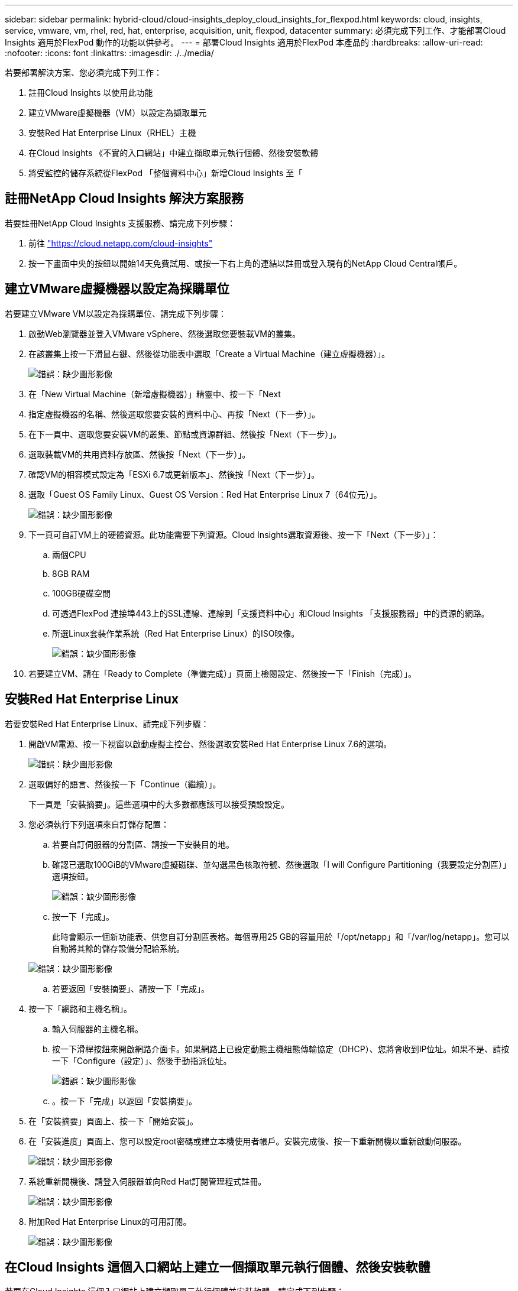 ---
sidebar: sidebar 
permalink: hybrid-cloud/cloud-insights_deploy_cloud_insights_for_flexpod.html 
keywords: cloud, insights, service, vmware, vm, rhel, red, hat, enterprise, acquisition, unit, flexpod, datacenter 
summary: 必須完成下列工作、才能部署Cloud Insights 適用於FlexPod 動作的功能以供參考。 
---
= 部署Cloud Insights 適用於FlexPod 本產品的
:hardbreaks:
:allow-uri-read: 
:nofooter: 
:icons: font
:linkattrs: 
:imagesdir: ./../media/


[role="lead"]
若要部署解決方案、您必須完成下列工作：

. 註冊Cloud Insights 以使用此功能
. 建立VMware虛擬機器（VM）以設定為擷取單元
. 安裝Red Hat Enterprise Linux（RHEL）主機
. 在Cloud Insights 《不實的入口網站」中建立擷取單元執行個體、然後安裝軟體
. 將受監控的儲存系統從FlexPod 「整個資料中心」新增Cloud Insights 至「




== 註冊NetApp Cloud Insights 解決方案服務

若要註冊NetApp Cloud Insights 支援服務、請完成下列步驟：

. 前往 https://cloud.netapp.com/cloud-insights["https://cloud.netapp.com/cloud-insights"^]
. 按一下畫面中央的按鈕以開始14天免費試用、或按一下右上角的連結以註冊或登入現有的NetApp Cloud Central帳戶。




== 建立VMware虛擬機器以設定為採購單位

若要建立VMware VM以設定為採購單位、請完成下列步驟：

. 啟動Web瀏覽器並登入VMware vSphere、然後選取您要裝載VM的叢集。
. 在該叢集上按一下滑鼠右鍵、然後從功能表中選取「Create a Virtual Machine（建立虛擬機器）」。
+
image:cloud-insights_image3.png["錯誤：缺少圖形影像"]

. 在「New Virtual Machine（新增虛擬機器）」精靈中、按一下「Next
. 指定虛擬機器的名稱、然後選取您要安裝的資料中心、再按「Next（下一步）」。
. 在下一頁中、選取您要安裝VM的叢集、節點或資源群組、然後按「Next（下一步）」。
. 選取裝載VM的共用資料存放區、然後按「Next（下一步）」。
. 確認VM的相容模式設定為「ESXi 6.7或更新版本」、然後按「Next（下一步）」。
. 選取「Guest OS Family Linux、Guest OS Version：Red Hat Enterprise Linux 7（64位元）」。
+
image:cloud-insights_image4.png["錯誤：缺少圖形影像"]

. 下一頁可自訂VM上的硬體資源。此功能需要下列資源。Cloud Insights選取資源後、按一下「Next（下一步）」：
+
.. 兩個CPU
.. 8GB RAM
.. 100GB硬碟空間
.. 可透過FlexPod 連接埠443上的SSL連線、連線到「支援資料中心」和Cloud Insights 「支援服務器」中的資源的網路。
.. 所選Linux套裝作業系統（Red Hat Enterprise Linux）的ISO映像。
+
image:cloud-insights_image5.png["錯誤：缺少圖形影像"]



. 若要建立VM、請在「Ready to Complete（準備完成）」頁面上檢閱設定、然後按一下「Finish（完成）」。




== 安裝Red Hat Enterprise Linux

若要安裝Red Hat Enterprise Linux、請完成下列步驟：

. 開啟VM電源、按一下視窗以啟動虛擬主控台、然後選取安裝Red Hat Enterprise Linux 7.6的選項。
+
image:cloud-insights_image6.png["錯誤：缺少圖形影像"]

. 選取偏好的語言、然後按一下「Continue（繼續）」。
+
下一頁是「安裝摘要」。這些選項中的大多數都應該可以接受預設設定。

. 您必須執行下列選項來自訂儲存配置：
+
.. 若要自訂伺服器的分割區、請按一下安裝目的地。
.. 確認已選取100GiB的VMware虛擬磁碟、並勾選黑色核取符號、然後選取「I will Configure Partitioning（我要設定分割區）」選項按鈕。
+
image:cloud-insights_image7.png["錯誤：缺少圖形影像"]

.. 按一下「完成」。
+
此時會顯示一個新功能表、供您自訂分割區表格。每個專用25 GB的容量用於「/opt/netapp」和「/var/log/netapp」。您可以自動將其餘的儲存設備分配給系統。

+
image:cloud-insights_image8.png["錯誤：缺少圖形影像"]

.. 若要返回「安裝摘要」、請按一下「完成」。


. 按一下「網路和主機名稱」。
+
.. 輸入伺服器的主機名稱。
.. 按一下滑桿按鈕來開啟網路介面卡。如果網路上已設定動態主機組態傳輸協定（DHCP）、您將會收到IP位址。如果不是、請按一下「Configure（設定）」、然後手動指派位址。
+
image:cloud-insights_image9.png["錯誤：缺少圖形影像"]

.. 。按一下「完成」以返回「安裝摘要」。


. 在「安裝摘要」頁面上、按一下「開始安裝」。
. 在「安裝進度」頁面上、您可以設定root密碼或建立本機使用者帳戶。安裝完成後、按一下重新開機以重新啟動伺服器。
+
image:cloud-insights_image10.png["錯誤：缺少圖形影像"]

. 系統重新開機後、請登入伺服器並向Red Hat訂閱管理程式註冊。
+
image:cloud-insights_image11.png["錯誤：缺少圖形影像"]

. 附加Red Hat Enterprise Linux的可用訂閱。
+
image:cloud-insights_image12.png["錯誤：缺少圖形影像"]





== 在Cloud Insights 這個入口網站上建立一個擷取單元執行個體、然後安裝軟體

若要在Cloud Insights 這個入口網站上建立擷取單元執行個體並安裝軟體、請完成下列步驟：

. 在畫面主頁Cloud Insights 的左側主功能表中、將游標移到管理項目上、然後從功能表中選取「Data Collectors...（資料收集器）」。
+
image:cloud-insights_image13.png["錯誤：缺少圖形影像"]

. 在「資料收集器」頁面的頂端中央、按一下「擷取單位」的連結。
+
image:cloud-insights_image14.png["錯誤：缺少圖形影像"]

. 若要建立新的擷取單位、請按一下右側的按鈕。
+
image:cloud-insights_image15.png["錯誤：缺少圖形影像"]

. 選取您要用來裝載擷取裝置的作業系統、然後依照步驟從網頁複製安裝指令碼。
+
在此範例中、它是Linux伺服器、提供片段片段和Token、可貼到主機的CLI中。網頁會等待接收裝置連線。

+
image:cloud-insights_image16.png["錯誤：缺少圖形影像"]

. 將程式碼片段貼到已佈建的Red Hat Enterprise Linux機器的CLI中、然後按一下Enter。
+
image:cloud-insights_image17.png["錯誤：缺少圖形影像"]

+
安裝程式會下載壓縮的套件並開始安裝。安裝完成後、您會收到一則訊息、指出收購單位已向NetApp Cloud Insights 推出註冊。

+
image:cloud-insights_image18.png["錯誤：缺少圖形影像"]





== 將受監控的儲存系統從FlexPod 「整個資料中心」新增Cloud Insights 至「

若要從ONTAP 功能區部署中新增功能區、FlexPod 請完成下列步驟：

. 返回Cloud Insights 到資訊入口網站上的「擷取單位」頁面、找到所列的新登記單位。若要顯示單位摘要、請按一下單位。
+
image:cloud-insights_image19.png["錯誤：缺少圖形影像"]

. 若要啟動精靈以新增儲存系統、請在「摘要」頁面上、按一下建立資料收集器的按鈕。第一頁會顯示可從中收集資料的所有系統。使用搜尋列來搜尋ONTAP 功能。
+
image:cloud-insights_image20.png["錯誤：缺少圖形影像"]

. 選擇ONTAP 「支援資料管理軟體」。
+
畫面上會顯示一個頁面、讓您命名部署、並選取您要使用的擷取設備。您可以提供ONTAP 適用於該系統的連線資訊和認證資料、並測試連線以確認。

+
image:cloud-insights_image21.png["錯誤：缺少圖形影像"]

. 按一下「完成設定」。
+
入口網站會返回「資料收集器」頁面、資料收集器會開始第一次輪詢、以收集ONTAP 來自「The Datacenter」中的「The效益管理系統」的資料FlexPod 。

+
image:cloud-insights_image22.png["錯誤：缺少圖形影像"]


